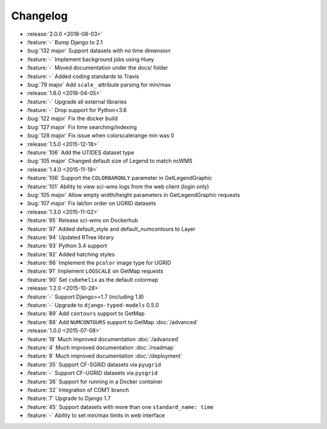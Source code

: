 =========
Changelog
=========

* :release:`2.0.0 <2018-08-03>`
* :feature:`-` Bump Django to 2.1
* :bug:`132 major` Support datasets with no time dimension
* :feature:`-` Implement background jobs using Huey
* :feature:`-` Moved documentation under the docs/ folder
* :feature:`-` Added coding standards to Travis
* :bug:`79 major` Add ``scale_`` attribute parsing for min/max
* :release:`1.6.0 <2018-04-05>`
* :feature:`-` Upgrade all external libraries
* :feature:`-` Drop support for Python<3.6
* :bug:`122 major` Fix the docker build
* :bug:`127 major` Fix time searching/indexing
* :bug:`128 major` Fix issue when colorscalerange min was 0
* :release:`1.5.0 <2015-12-18>`
* :feature:`106` Add the UTIDES dataset type
* :bug:`105 major` Changed default size of Legend to match ncWMS
* :release:`1.4.0 <2015-11-19>`
* :feature:`106` Support the ``COLORBARONLY`` parameter in GetLegendGraphic
* :feature:`101` Ability to view sci-wms logs from the web client (login only)
* :bug:`105 major` Allow empty width/height parameters in GetLegendGraphic requests
* :bug:`107 major` Fix lat/lon order on UGRID datasets
* :release:`1.3.0 <2015-11-02>`
* :feature:`95` Release sci-wms on Dockerhub
* :feature:`97` Added default_style and default_numcontours to Layer
* :feature:`94` Updated RTree library
* :feature:`93` Python 3.4 support
* :feature:`92` Added hatching styles
* :feature:`86` Implement the ``pcolor`` image type for UGRID
* :feature:`91` Implement ``LOGSCALE`` on GetMap requests
* :feature:`90` Set ``cubehelix`` as the default colormap
* :release:`1.2.0 <2015-10-28>`
* :feature:`-` Support Django>=1.7 (including 1.8)
* :feature:`-` Upgrade to ``django-typed-models`` 0.5.0
* :feature:`89` Add ``contours`` support to GetMap
* :feature:`88` Add ``NUMCONTOURS`` support to GetMap :doc:`/advanced`
* :release:`1.0.0 <2015-07-08>`
* :feature:`18` Much improved documentation :doc:`/advanced`
* :feature:`4` Much improved documentation :doc:`/roadmap`
* :feature:`8` Much improved documentation :doc:`/deployment`
* :feature:`35` Support CF-SGRID datasets via ``pyugrid``
* :feature:`-` Support CF-UGRID datasets via ``pysgrid``
* :feature:`36` Support for running in a Docker container
* :feature:`32` Integration of COMT branch
* :feature:`7` Upgrade to Django 1.7
* :feature:`45` Support datasets with more than one ``standard_name: time``
* :feature:`-` Ability to set min/max limits in web interface
